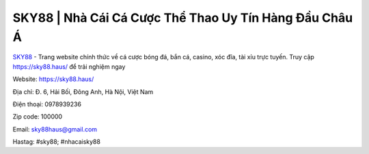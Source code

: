 SKY88 | Nhà Cái Cá Cược Thể Thao Uy Tín Hàng Đầu Châu Á
===================================

`SKY88 <https://sky88.haus/>`_ - Trang website chính thức về cá cược bóng đá, bắn cá, casino, xóc đĩa, tài xỉu trực tuyến. Truy cập https://sky88.haus/ để trải nghiệm ngay

Website: https://sky88.haus/

Địa chỉ: Đ. 6, Hải Bối, Đông Anh, Hà Nội, Việt Nam

Điện thoại: 0978939236

Zip code: 100000

Email: sky88haus@gmail.com

Hastag: #sky88; #nhacaisky88
